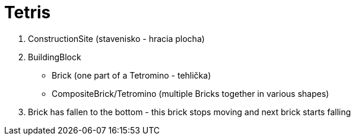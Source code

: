 = Tetris

. ConstructionSite (stavenisko - hracia plocha)
. BuildingBlock
    - Brick (one part of a Tetromino - tehlička)
    - CompositeBrick/Tetromino (multiple Bricks together in various shapes)
. Brick has fallen to the bottom - this brick stops moving and next brick starts falling
